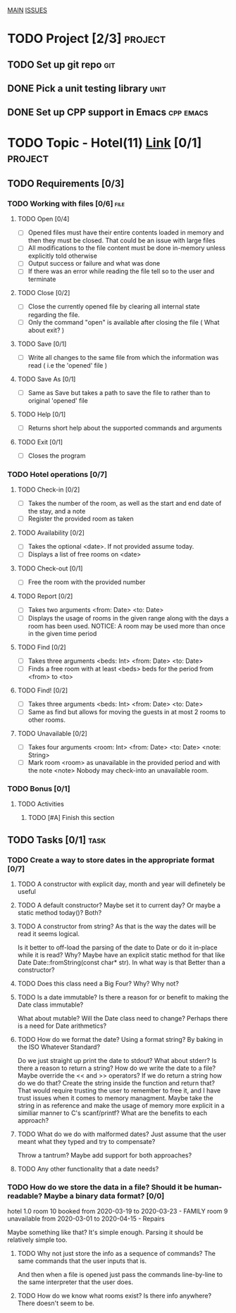 #+AUTHOR: Borislav Atanasov
#+DESCRIPTION: TO-DO list for the project

:TableOfContents:
[[./main.org][MAIN]]
[[./issuetracker.org][ISSUES]]
:END:

* TODO Project [2/3]                                                :project:
** TODO Set up git repo                                                 :git:
** DONE Pick a unit testing library                                    :unit:
   CLOSED: [2020-03-24 Tue 23:23]
** DONE Set up CPP support in Emacs                               :cpp:emacs:
   CLOSED: [2020-03-24 Tue 23:23]
* TODO Topic - Hotel(11) [[https://docs.google.com/document/d/1quesENVOm28Ue37vGhU2oB4d-dsUG0VX1mCELxx6LN4/edit#heading=h.uyrb68787w5m][Link]] [0/1] :project:
** TODO Requirements [0/3]
*** TODO Working with files [0/6]                                      :file:
**** TODO Open [0/4]
     - [ ] Opened files must have their entire contents loaded in memory and then
      they must be closed.
      That could be an issue with large files
     - [ ] All modifications to the file content must be done in-memory unless
      explicitly told otherwise
     - [ ] Output success or failure and what was done
     - [ ] If there was an error while reading the file tell so to the user and terminate
**** TODO Close [0/2]
     - [ ] Close the currently opened file by clearing all internal state
       regarding the file.
     - [ ] Only the command "open" is available after closing the file ( What about exit? )
**** TODO Save [0/1]
     - [ ] Write all changes to the same file from which the information was read ( i.e the 'opened' file )
**** TODO Save As [0/1]
     - [ ] Same as Save but takes a path to save the file to rather than to original 'opened' file
**** TODO Help [0/1]
     - [ ] Returns short help about the supported commands and arguments
**** TODO Exit [0/1]
     - [ ] Closes the program
*** TODO Hotel operations [0/7]
**** TODO Check-in [0/2]
     - [ ] Takes the number of the room, as well as the start and end date of the stay, and a note
     - [ ] Register the provided room as taken
**** TODO Availability [0/2]
     - [ ] Takes the optional <date>. If not provided assume today.
     - [ ] Displays a list of free rooms on <date>
**** TODO Check-out [0/1]
     - [ ] Free the room with the provided number
**** TODO Report [0/2]
     - [ ] Takes two arguments <from: Date> <to: Date>
     - [ ] Displays the usage of rooms in the given range along with the days a room has been used.
       NOTICE: A room may be used more than once in the given time period
**** TODO Find [0/2]
     - [ ] Takes three arguments <beds: Int> <from: Date> <to: Date>
     - [ ] Finds a free room with at least <beds> beds for the period from <from> to <to>
**** TODO Find! [0/2]
     - [ ] Takes three arguments <beds: Int> <from: Date> <to: Date>
     - [ ] Same as find but allows for moving the guests in at most 2 rooms to other rooms.
**** TODO Unavailable [0/2]
     - [ ] Takes four arguments <room: Int> <from: Date> <to: Date> <note: String>
     - [ ] Mark room <room> as unavailable in the provided period and with the note <note>
       Nobody may check-into an unavailable room.
*** TODO Bonus [0/1]
**** TODO Activities
***** TODO [#A] Finish this section
** TODO Tasks [0/1]                                                    :task:
*** TODO Create a way to store dates in the appropriate format [0/7]
**** TODO A constructor with explicit day, month and year will definetely be useful
**** TODO A default constructor? Maybe set it to current day? Or maybe a static method today()? Both?
**** TODO A constructor from string? As that is the way the dates will be read it seems logical.
     Is it better to off-load the parsing of the date to Date or do it in-place while it is read? Why?
     Maybe have an explicit static method for that like Date Date::fromString(const char* str). In what way is that
     Better than a constructor?
**** TODO Does this class need a Big Four? Why? Why not?
**** TODO Is a date immutable? Is there a reason for or benefit to making the Date class immutable?
     What about mutable? Will the Date class need to change? Perhaps there is a need for Date arithmetics?
**** TODO How do we format the date? Using a format string? By baking in the ISO Whatever Standard?
     Do we just straight up print the date to stdout? What about stderr? Is there a reason to return a string?
     How do we write the date to a file? Maybe override the << and >> operators? If we do return a string
     how do we do that? Create the string inside the function and return that?
     That would require trusting the user to remember to free it, and I have trust issues when it comes to memory managment.
     Maybe take the string in as reference and make the usage of memory more explicit in a similiar manner to C's scanf/printf?
     What are the benefits to each approach?
**** TODO What do we do with malformed dates? Just assume that the user meant what they typed and try to compensate?
     Throw a tantrum? Maybe add support for both approaches?
**** TODO Any other functionality that a date needs?
*** TODO How do we store the data in a file? Should it be human-readable? Maybe a binary data format? [0/0]
#+SRC_BEGIN
  hotel 1.0
  room 10 booked from 2020-03-19 to 2020-03-23 - FAMILY
  room 9  unavailable from 2020-03-01 to 2020-04-15 - Repairs
#+SRC_END
    Maybe something like that? It's simple enough. Parsing it should be relatively simple too.
**** TODO Why not just store the info as a sequence of commands? The same commands that the user inputs that is.
     And then when a file is opened just pass the commands line-by-line to the same interpreter that the user does.
**** TODO How do we know what rooms exist? Is there info anywhere? There doesn't seem to be.
